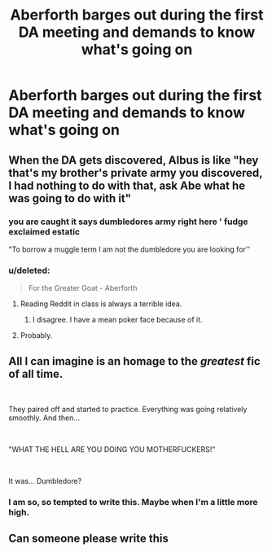 #+TITLE: Aberforth barges out during the first DA meeting and demands to know what's going on

* Aberforth barges out during the first DA meeting and demands to know what's going on
:PROPERTIES:
:Author: Bleepbloopbotz2
:Score: 26
:DateUnix: 1561661003.0
:DateShort: 2019-Jun-27
:FlairText: Prompt
:END:

** When the DA gets discovered, Albus is like "hey that's my brother's private army you discovered, I had nothing to do with that, ask Abe what he was going to do with it"
:PROPERTIES:
:Author: 15_Redstones
:Score: 51
:DateUnix: 1561661430.0
:DateShort: 2019-Jun-27
:END:

*** you are caught it says dumbledores army right here ' fudge exclaimed estatic

"To borrow a muggle term I am not the dumbledore you are looking for''
:PROPERTIES:
:Author: CommanderL3
:Score: 45
:DateUnix: 1561677777.0
:DateShort: 2019-Jun-28
:END:


*** u/deleted:
#+begin_quote
  For the Greater Goat - Aberforth
#+end_quote
:PROPERTIES:
:Score: 43
:DateUnix: 1561665610.0
:DateShort: 2019-Jun-28
:END:

**** Reading Reddit in class is always a terrible idea.
:PROPERTIES:
:Author: mkalte666
:Score: 8
:DateUnix: 1561705865.0
:DateShort: 2019-Jun-28
:END:

***** I disagree. I have a mean poker face because of it.
:PROPERTIES:
:Score: 10
:DateUnix: 1561710656.0
:DateShort: 2019-Jun-28
:END:


**** Probably.
:PROPERTIES:
:Author: apache4life
:Score: 5
:DateUnix: 1561671832.0
:DateShort: 2019-Jun-28
:END:


** All I can imagine is an homage to the /greatest/ fic of all time.

​

They paired off and started to practice. Everything was going relatively smoothly. And then...

​

"WHAT THE HELL ARE YOU DOING YOU MOTHERFUCKERS!"

​

It was... Dumbledore?
:PROPERTIES:
:Author: Hesperion45
:Score: 18
:DateUnix: 1561721016.0
:DateShort: 2019-Jun-28
:END:

*** I am so, so tempted to write this. Maybe when I'm a little more high.
:PROPERTIES:
:Author: KillAutolockers
:Score: 3
:DateUnix: 1561851026.0
:DateShort: 2019-Jun-30
:END:


** Can someone please write this
:PROPERTIES:
:Score: 3
:DateUnix: 1561688026.0
:DateShort: 2019-Jun-28
:END:
